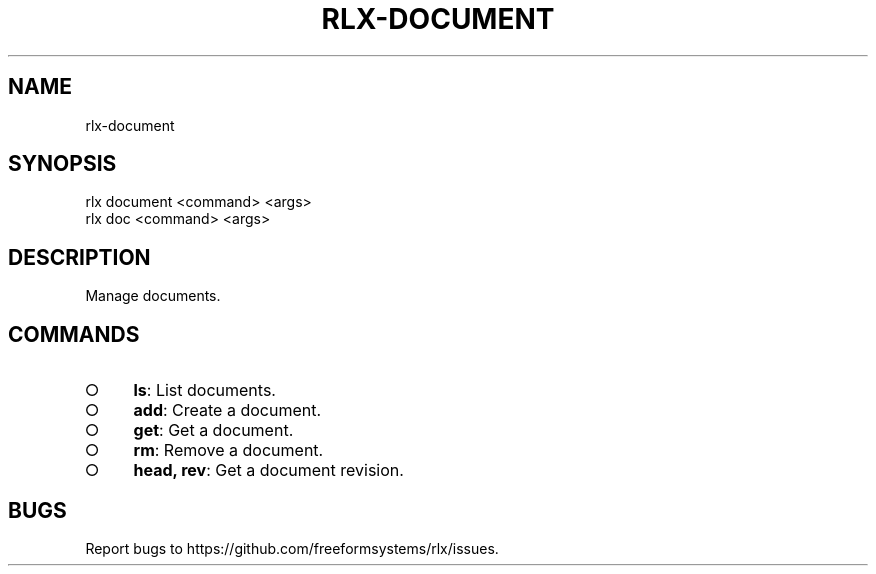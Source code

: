 .TH "RLX-DOCUMENT" "1" "August 2014" "rlx-document 0.1.53" "User Commands"
.SH "NAME"
rlx-document
.SH "SYNOPSIS"

.SP
rlx document <command> <args>
.br
rlx doc <command> <args>
.SH "DESCRIPTION"
.PP
Manage documents.
.SH "COMMANDS"
.BL
.IP "\[ci]" 4
\fBls\fR: List documents.
.IP "\[ci]" 4
\fBadd\fR: Create a document.
.IP "\[ci]" 4
\fBget\fR: Get a document.
.IP "\[ci]" 4
\fBrm\fR: Remove a document.
.IP "\[ci]" 4
\fBhead, rev\fR: Get a document revision.
.EL
.SH "BUGS"
.PP
Report bugs to https://github.com/freeformsystems/rlx/issues.

